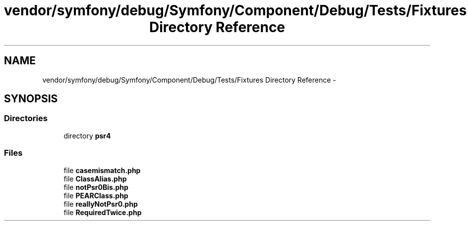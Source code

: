 .TH "vendor/symfony/debug/Symfony/Component/Debug/Tests/Fixtures Directory Reference" 3 "Tue Apr 14 2015" "Version 1.0" "VirtualSCADA" \" -*- nroff -*-
.ad l
.nh
.SH NAME
vendor/symfony/debug/Symfony/Component/Debug/Tests/Fixtures Directory Reference \- 
.SH SYNOPSIS
.br
.PP
.SS "Directories"

.in +1c
.ti -1c
.RI "directory \fBpsr4\fP"
.br
.in -1c
.SS "Files"

.in +1c
.ti -1c
.RI "file \fBcasemismatch\&.php\fP"
.br
.ti -1c
.RI "file \fBClassAlias\&.php\fP"
.br
.ti -1c
.RI "file \fBnotPsr0Bis\&.php\fP"
.br
.ti -1c
.RI "file \fBPEARClass\&.php\fP"
.br
.ti -1c
.RI "file \fBreallyNotPsr0\&.php\fP"
.br
.ti -1c
.RI "file \fBRequiredTwice\&.php\fP"
.br
.in -1c
